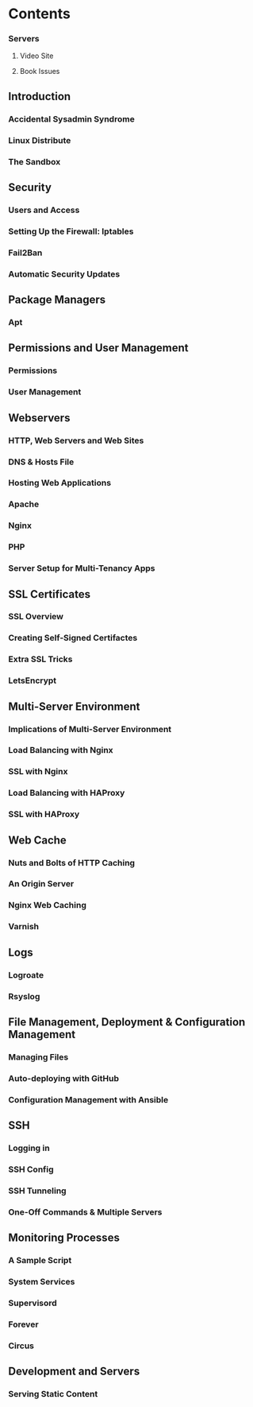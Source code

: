 * Contents
*** Servers
**** Video Site
**** Book Issues

** Introduction
*** Accidental Sysadmin Syndrome
*** Linux Distribute
*** The Sandbox

** Security
*** Users and Access
*** Setting Up the Firewall: Iptables
*** Fail2Ban
*** Automatic Security Updates

** Package Managers
*** Apt

** Permissions and User Management
*** Permissions
*** User Management

** Webservers    
*** HTTP, Web Servers and Web Sites
*** DNS & Hosts File
*** Hosting Web Applications
*** Apache
*** Nginx
*** PHP
*** Server Setup for Multi-Tenancy Apps

** SSL Certificates
*** SSL Overview
*** Creating Self-Signed Certifactes
*** Extra SSL Tricks
*** LetsEncrypt
    
** Multi-Server Environment
*** Implications of Multi-Server Environment
*** Load Balancing with Nginx
*** SSL with Nginx
*** Load Balancing with HAProxy
*** SSL with HAProxy

** Web Cache
*** Nuts and Bolts of HTTP Caching
*** An Origin Server
*** Nginx Web Caching
*** Varnish
    
**  Logs
*** Logroate
*** Rsyslog

** File Management, Deployment & Configuration Management
*** Managing Files
*** Auto-deploying with GitHub
*** Configuration Management with Ansible

** SSH
*** Logging in
*** SSH Config
*** SSH Tunneling
*** One-Off Commands & Multiple Servers

** Monitoring Processes
*** A Sample Script
*** System Services
*** Supervisord
*** Forever
*** Circus

** Development and Servers
*** Serving Static Content
